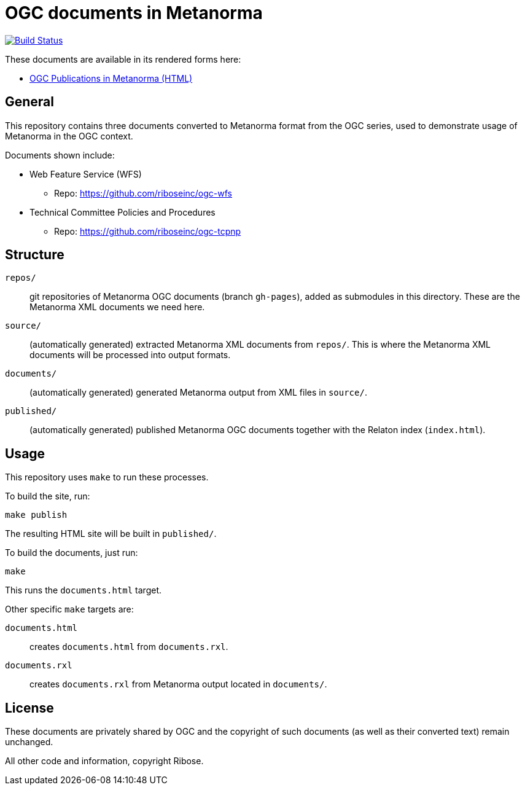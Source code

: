 = OGC documents in Metanorma

image:https://travis-ci.com/riboseinc/mn-ogc-documents.svg?branch=master["Build Status", link="https://travis-ci.com/riboseinc/mn-ogc-documents"]

These documents are available in its rendered forms here:

* https://riboseinc.github.io/mn-ogc-documents/[OGC Publications in Metanorma (HTML)]

== General

This repository contains three documents converted to Metanorma
format from the OGC series, used to demonstrate usage
of Metanorma in the OGC context.

Documents shown include:

* Web Feature Service (WFS)
** Repo: https://github.com/riboseinc/ogc-wfs

* Technical Committee Policies and Procedures
** Repo: https://github.com/riboseinc/ogc-tcpnp


== Structure

`repos/`::
git repositories of Metanorma OGC documents (branch `gh-pages`), added as
submodules in this directory. These are the Metanorma XML documents
we need here.

`source/`::
(automatically generated) extracted Metanorma XML documents from `repos/`.
This is where the Metanorma XML documents will be processed into output
formats.

`documents/`::
(automatically generated) generated Metanorma output from XML files
in `source/`.

`published/`::
(automatically generated) published Metanorma OGC documents together
with the Relaton index (`index.html`).


== Usage

This repository uses `make` to run these processes.

To build the site, run:

[source,sh]
----
make publish
----

The resulting HTML site will be built in `published/`.



To build the documents, just run:

[source,sh]
----
make
----

This runs the `documents.html` target.




Other specific `make` targets are:

`documents.html`::
creates `documents.html` from `documents.rxl`.

`documents.rxl`::
creates `documents.rxl` from Metanorma output located in `documents/`.



== License

These documents are privately shared by OGC and the copyright of such
documents (as well as their converted text) remain unchanged.

All other code and information, copyright Ribose.
